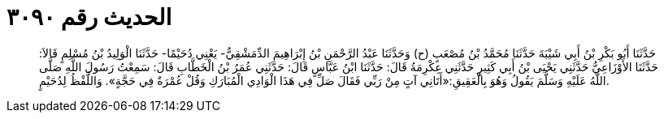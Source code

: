 
= الحديث رقم ٣٠٩٠

[quote.hadith]
حَدَّثَنَا أَبُو بَكْرِ بْنُ أَبِي شَيْبَةَ حَدَّثَنَا مُحَمَّدُ بْنُ مُصْعَبٍ (ح) وَحَدَّثَنَا عَبْدُ الرَّحْمَنِ بْنُ إِبْرَاهِيمَ الدِّمَشْقِيُّ- يَعْنِي دُحَيْمًا- حَدَّثَنَا الْوَلِيدُ بْنُ مُسْلِمٍ قَالاَ: حَدَّثَنَا الأَوْزَاعِيُّ حَدَّثَنِي يَحْيَى بْنُ أَبِي كَثِيرٍ حَدَّثَنِي عِكْرِمَةُ قَالَ: حَدَّثَنَا ابْنُ عَبَّاسٍ قَالَ: حَدَّثَنِي عُمَرُ بْنُ الْخَطَّابِ قَالَ: سَمِعْتُ رَسُولَ اللَّهِ صَلَّى اللَّهُ عَلَيْهِ وَسَلَّمَ يَقُولُ وَهُوَ بِالْعَقِيقِ:«أَتَانِي آتٍ مِنْ رَبِّي فَقَالَ صَلِّ فِي هَذَا الْوَادِي الْمُبَارَكِ وَقُلْ عُمْرَةٌ فِي حَجَّةٍ». وَاللَّفْظُ لِدُحَيْمٍ.